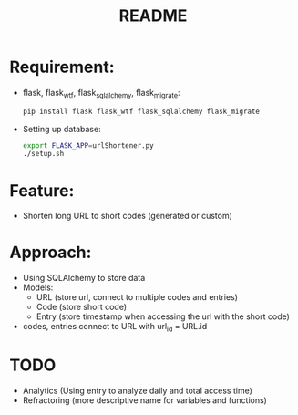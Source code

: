 #+TITLE: README
* Requirement:

- flask, flask_wtf, flask_sqlalchemy, flask_migrate:
  #+BEGIN_SRC sh
pip install flask flask_wtf flask_sqlalchemy flask_migrate
  #+END_SRC

- Setting up database:
  #+BEGIN_SRC sh
export FLASK_APP=urlShortener.py
./setup.sh
  #+END_SRC

* Feature:
- Shorten long URL to short codes (generated or custom)

* Approach:
- Using SQLAlchemy to store data
- Models:
  + URL (store url, connect to multiple codes and entries)
  + Code (store short code)
  + Entry (store timestamp when accessing the url with the short code)
- codes, entries connect to URL with url_id = URL.id

* TODO 
- Analytics (Using entry to analyze daily and total access time)
- Refractoring (more descriptive name for variables and functions)
